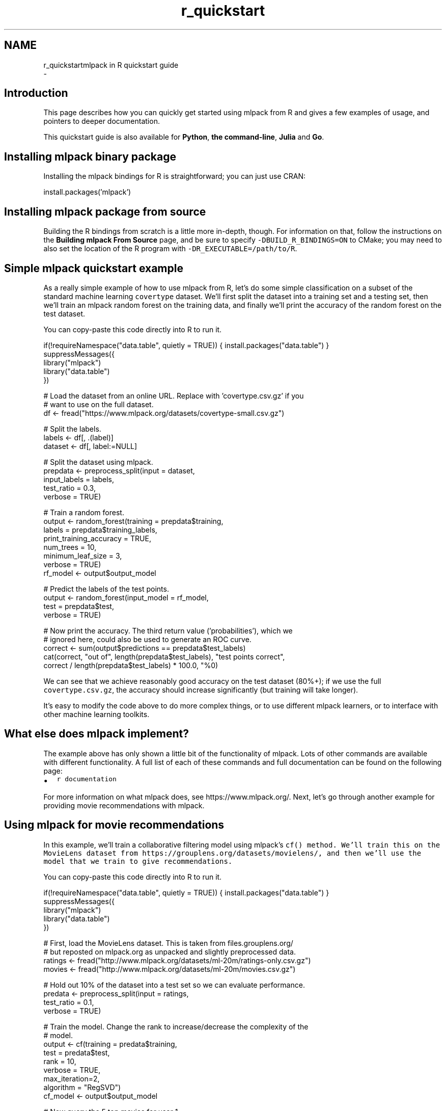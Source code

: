 .TH "r_quickstart" 3 "Sun Aug 22 2021" "Version 3.4.2" "mlpack" \" -*- nroff -*-
.ad l
.nh
.SH NAME
r_quickstartmlpack in R quickstart guide 
 \- 
.SH "Introduction"
.PP
This page describes how you can quickly get started using mlpack from R and gives a few examples of usage, and pointers to deeper documentation\&.
.PP
This quickstart guide is also available for \fBPython\fP, \fBthe command-line\fP, \fBJulia\fP and \fBGo\fP\&.
.SH "Installing mlpack binary package"
.PP
Installing the mlpack bindings for R is straightforward; you can just use CRAN:
.PP
.PP
.nf
install\&.packages('mlpack')
.fi
.PP
.SH "Installing mlpack package from source"
.PP
Building the R bindings from scratch is a little more in-depth, though\&. For information on that, follow the instructions on the \fBBuilding mlpack From Source\fP page, and be sure to specify \fC-DBUILD_R_BINDINGS=ON\fP to CMake; you may need to also set the location of the R program with \fC-DR_EXECUTABLE=/path/to/R\fP\&.
.SH "Simple mlpack quickstart example"
.PP
As a really simple example of how to use mlpack from R, let's do some simple classification on a subset of the standard machine learning \fCcovertype\fP dataset\&. We'll first split the dataset into a training set and a testing set, then we'll train an mlpack random forest on the training data, and finally we'll print the accuracy of the random forest on the test dataset\&.
.PP
You can copy-paste this code directly into R to run it\&.
.PP
.PP
.nf
if(!requireNamespace("data\&.table", quietly = TRUE)) { install\&.packages("data\&.table") }
suppressMessages({
    library("mlpack")
    library("data\&.table")
})

# Load the dataset from an online URL\&.  Replace with 'covertype\&.csv\&.gz' if you
# want to use on the full dataset\&.
df <- fread("https://www\&.mlpack\&.org/datasets/covertype-small\&.csv\&.gz")

# Split the labels\&.
labels <- df[, \&.(label)]
dataset <- df[, label:=NULL]

# Split the dataset using mlpack\&.
prepdata <- preprocess_split(input = dataset,
                             input_labels = labels,
                             test_ratio = 0\&.3,
                             verbose = TRUE)

# Train a random forest\&.
output <- random_forest(training = prepdata$training,
                        labels = prepdata$training_labels,
                        print_training_accuracy = TRUE,
                        num_trees = 10,
                        minimum_leaf_size = 3,
                        verbose = TRUE)
rf_model <- output$output_model

# Predict the labels of the test points\&.
output <- random_forest(input_model = rf_model,
                        test = prepdata$test,
                        verbose = TRUE)

# Now print the accuracy\&.  The third return value ('probabilities'), which we
# ignored here, could also be used to generate an ROC curve\&.
correct <- sum(output$predictions == prepdata$test_labels)
cat(correct, "out of", length(prepdata$test_labels), "test points correct",
    correct / length(prepdata$test_labels) * 100\&.0, "%\n")
.fi
.PP
.PP
We can see that we achieve reasonably good accuracy on the test dataset (80%+); if we use the full \fCcovertype\&.csv\&.gz\fP, the accuracy should increase significantly (but training will take longer)\&.
.PP
It's easy to modify the code above to do more complex things, or to use different mlpack learners, or to interface with other machine learning toolkits\&.
.SH "What else does mlpack implement?"
.PP
The example above has only shown a little bit of the functionality of mlpack\&. Lots of other commands are available with different functionality\&. A full list of each of these commands and full documentation can be found on the following page:
.PP
.IP "\(bu" 2
\fCr documentation\fP
.PP
.PP
For more information on what mlpack does, see https://www.mlpack.org/\&. Next, let's go through another example for providing movie recommendations with mlpack\&.
.SH "Using mlpack for movie recommendations"
.PP
In this example, we'll train a collaborative filtering model using mlpack's \fC\fCcf()\fP\fP method\&. We'll train this on the MovieLens dataset from https://grouplens.org/datasets/movielens/, and then we'll use the model that we train to give recommendations\&.
.PP
You can copy-paste this code directly into R to run it\&.
.PP
.PP
.nf
if(!requireNamespace("data\&.table", quietly = TRUE)) { install\&.packages("data\&.table") }
suppressMessages({
    library("mlpack")
    library("data\&.table")
})

# First, load the MovieLens dataset\&.  This is taken from files\&.grouplens\&.org/
# but reposted on mlpack\&.org as unpacked and slightly preprocessed data\&.
ratings <- fread("http://www\&.mlpack\&.org/datasets/ml-20m/ratings-only\&.csv\&.gz")
movies <- fread("http://www\&.mlpack\&.org/datasets/ml-20m/movies\&.csv\&.gz")

# Hold out 10% of the dataset into a test set so we can evaluate performance\&.
predata <- preprocess_split(input = ratings,
                            test_ratio = 0\&.1,
                            verbose = TRUE)

# Train the model\&.  Change the rank to increase/decrease the complexity of the
# model\&.
output <- cf(training = predata$training,
             test = predata$test,
             rank = 10,
             verbose = TRUE,
             max_iteration=2,
             algorithm = "RegSVD")
cf_model <- output$output_model

# Now query the 5 top movies for user 1\&.
output <- cf(input_model = cf_model,
             query = matrix(1),
             recommendations = 10,
             verbose = TRUE)

# Get the names of the movies for user 1\&.
cat("Recommendations for user 1:\n")
for (i in 1:10) {
  cat("  ", i, ":", as\&.character(movies[output$output[i], 3]), "\n")
}
.fi
.PP
.PP
Here is some example output, showing that user 1 seems to have good taste in movies:
.PP
.PP
.nf
Recommendations for user 1:
  0: Casablanca (1942)
  1: Pan's Labyrinth (Laberinto del fauno, El) (2006)
  2: Godfather, The (1972)
  3: Answer This! (2010)
  4: Life Is Beautiful (La Vita è bella) (1997)
  5: Adventures of Tintin, The (2011)
  6: Dark Knight, The (2008)
  7: Out for Justice (1991)
  8: Dr\&. Strangelove or: How I Learned to Stop Worrying and Love the Bomb (1964)
  9: Schindler's List (1993)
.fi
.PP
.SH "Next steps with mlpack"
.PP
After working through this overview to \fCmlpack\fP's R package, we hope you are inspired to use \fCmlpack\fP' in your data science workflow\&. We recommend as part of your next steps to look at more documentation for the R mlpack bindings:
.PP
.IP "\(bu" 2
\fCR mlpack binding documentation\fP
.PP
.PP
Also, mlpack is much more flexible from C++ and allows much greater functionality\&. So, more complicated tasks are possible if you are willing to write C++ (or perhaps Rcpp)\&. To get started learning about mlpack in C++, the following resources might be helpful:
.PP
.IP "\(bu" 2
\fCmlpack C++ tutorials\fP
.IP "\(bu" 2
\fCmlpack build and installation guide\fP
.IP "\(bu" 2
\fCSimple sample C++ mlpack programs\fP
.IP "\(bu" 2
\fCmlpack Doxygen documentation homepage\fP 
.PP


